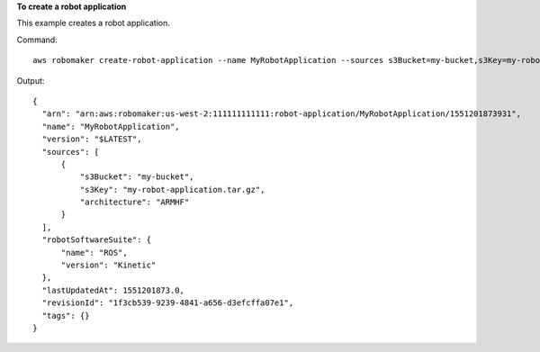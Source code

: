 **To create a robot application**

This example creates a robot application.

Command::

   aws robomaker create-robot-application --name MyRobotApplication --sources s3Bucket=my-bucket,s3Key=my-robot-application.tar.gz,architecture=X86_64 --robot-software-suite name=ROS,version=Kinetic

Output::

  {
    "arn": "arn:aws:robomaker:us-west-2:111111111111:robot-application/MyRobotApplication/1551201873931",
    "name": "MyRobotApplication",
    "version": "$LATEST",
    "sources": [
        {
            "s3Bucket": "my-bucket",
            "s3Key": "my-robot-application.tar.gz",
            "architecture": "ARMHF"
        }
    ],
    "robotSoftwareSuite": {
        "name": "ROS",
        "version": "Kinetic"
    },
    "lastUpdatedAt": 1551201873.0,
    "revisionId": "1f3cb539-9239-4841-a656-d3efcffa07e1",
    "tags": {}
  }
